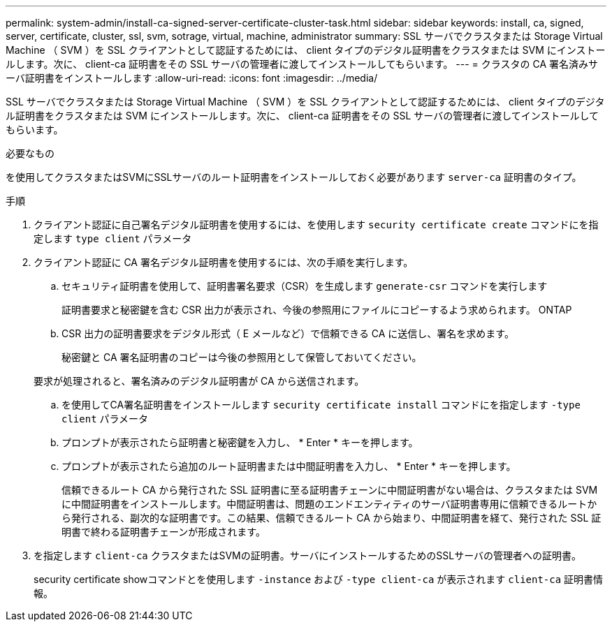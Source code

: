 ---
permalink: system-admin/install-ca-signed-server-certificate-cluster-task.html 
sidebar: sidebar 
keywords: install, ca, signed, server, certificate, cluster, ssl, svm, sotrage, virtual, machine, administrator 
summary: SSL サーバでクラスタまたは Storage Virtual Machine （ SVM ）を SSL クライアントとして認証するためには、 client タイプのデジタル証明書をクラスタまたは SVM にインストールします。次に、 client-ca 証明書をその SSL サーバの管理者に渡してインストールしてもらいます。 
---
= クラスタの CA 署名済みサーバ証明書をインストールします
:allow-uri-read: 
:icons: font
:imagesdir: ../media/


[role="lead"]
SSL サーバでクラスタまたは Storage Virtual Machine （ SVM ）を SSL クライアントとして認証するためには、 client タイプのデジタル証明書をクラスタまたは SVM にインストールします。次に、 client-ca 証明書をその SSL サーバの管理者に渡してインストールしてもらいます。

.必要なもの
を使用してクラスタまたはSVMにSSLサーバのルート証明書をインストールしておく必要があります `server-ca` 証明書のタイプ。

.手順
. クライアント認証に自己署名デジタル証明書を使用するには、を使用します `security certificate create` コマンドにを指定します `type client` パラメータ
. クライアント認証に CA 署名デジタル証明書を使用するには、次の手順を実行します。
+
.. セキュリティ証明書を使用して、証明書署名要求（CSR）を生成します `generate-csr` コマンドを実行します
+
証明書要求と秘密鍵を含む CSR 出力が表示され、今後の参照用にファイルにコピーするよう求められます。 ONTAP

.. CSR 出力の証明書要求をデジタル形式（ E メールなど）で信頼できる CA に送信し、署名を求めます。
+
秘密鍵と CA 署名証明書のコピーは今後の参照用として保管しておいてください。

+
要求が処理されると、署名済みのデジタル証明書が CA から送信されます。

.. を使用してCA署名証明書をインストールします `security certificate install` コマンドにを指定します `-type client` パラメータ
.. プロンプトが表示されたら証明書と秘密鍵を入力し、 * Enter * キーを押します。
.. プロンプトが表示されたら追加のルート証明書または中間証明書を入力し、 * Enter * キーを押します。
+
信頼できるルート CA から発行された SSL 証明書に至る証明書チェーンに中間証明書がない場合は、クラスタまたは SVM に中間証明書をインストールします。中間証明書は、問題のエンドエンティティのサーバ証明書専用に信頼できるルートから発行される、副次的な証明書です。この結果、信頼できるルート CA から始まり、中間証明書を経て、発行された SSL 証明書で終わる証明書チェーンが形成されます。



. を指定します `client-ca` クラスタまたはSVMの証明書。サーバにインストールするためのSSLサーバの管理者への証明書。
+
security certificate showコマンドとを使用します `-instance` および `-type client-ca` が表示されます `client-ca` 証明書情報。


